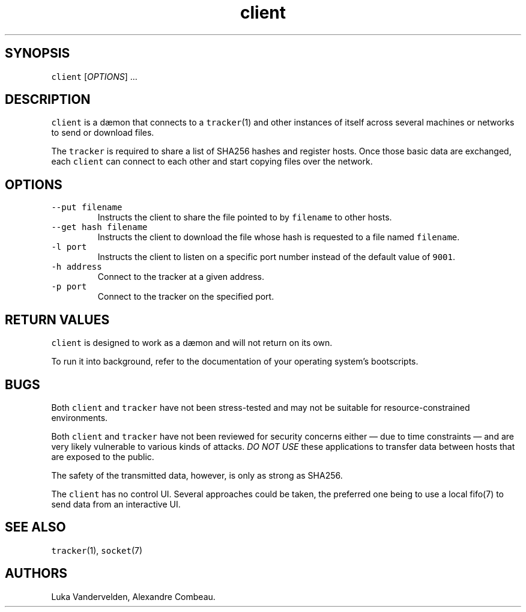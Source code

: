.\" Automatically generated by Pandoc 1.18
.\"
.TH "client" "1" "December 11, 2016" "client for peer to peer copy of files" ""
.hy
.SH SYNOPSIS
.PP
\f[C]client\f[] [\f[I]OPTIONS\f[]] ...
.SH DESCRIPTION
.PP
\f[C]client\f[] is a dæmon that connects to a \f[C]tracker\f[](1) and
other instances of itself across several machines or networks to send or
download files.
.PP
The \f[C]tracker\f[] is required to share a list of SHA256 hashes and
register hosts.
Once those basic data are exchanged, each \f[C]client\f[] can connect to
each other and start copying files over the network.
.SH OPTIONS
.TP
.B \f[C]\-\-put\ filename\f[]
Instructs the client to share the file pointed to by \f[C]filename\f[]
to other hosts.
.RS
.RE
.TP
.B \f[C]\-\-get\ hash\ filename\f[]
Instructs the client to download the file whose hash is requested to a
file named \f[C]filename\f[].
.RS
.RE
.TP
.B \f[C]\-l\ port\f[]
Instructs the client to listen on a specific port number instead of the
default value of \f[C]9001\f[].
.RS
.RE
.TP
.B \f[C]\-h\ address\f[]
Connect to the tracker at a given address.
.RS
.RE
.TP
.B \f[C]\-p\ port\f[]
Connect to the tracker on the specified port.
.RS
.RE
.SH RETURN VALUES
.PP
\f[C]client\f[] is designed to work as a dæmon and will not return on
its own.
.PP
To run it into background, refer to the documentation of your operating
system's bootscripts.
.SH BUGS
.PP
Both \f[C]client\f[] and \f[C]tracker\f[] have not been stress\-tested
and may not be suitable for resource\-constrained environments.
.PP
Both \f[C]client\f[] and \f[C]tracker\f[] have not been reviewed for
security concerns either \[em] due to time constraints \[em] and are
very likely vulnerable to various kinds of attacks.
\f[I]DO NOT USE\f[] these applications to transfer data between hosts
that are exposed to the public.
.PP
The safety of the transmitted data, however, is only as strong as
SHA256.
.PP
The \f[C]client\f[] has no control UI.
Several approaches could be taken, the preferred one being to use a
local fifo(7) to send data from an interactive UI.
.SH SEE ALSO
.PP
\f[C]tracker\f[](1), \f[C]socket\f[](7)
.SH AUTHORS
Luka Vandervelden, Alexandre Combeau.
